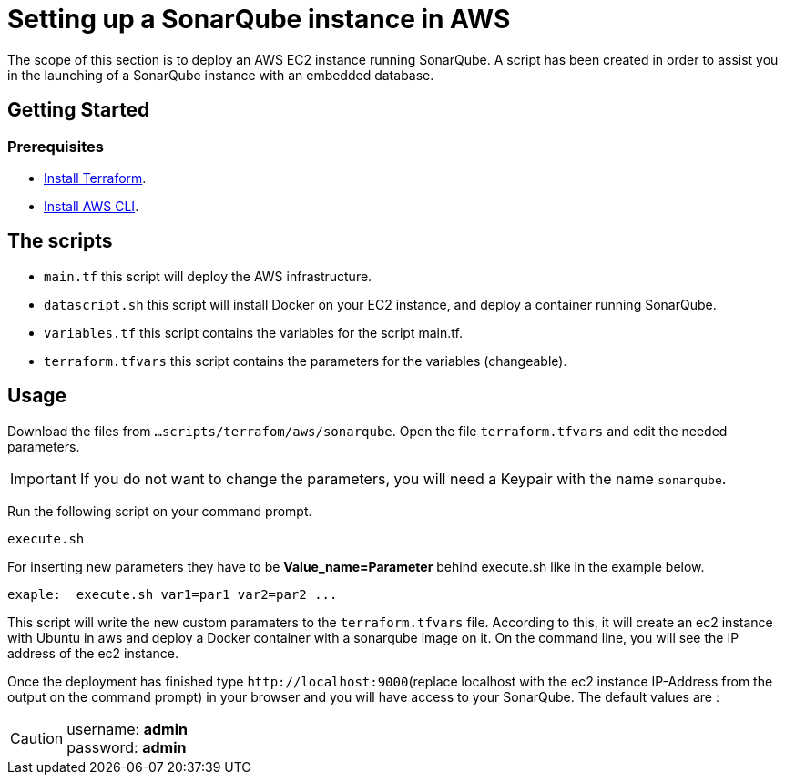 
= Setting up a SonarQube instance in AWS
The scope of this section is to deploy an AWS EC2 instance running SonarQube. A script has been created in order to assist you in the launching of a SonarQube instance with an embedded database.

== Getting Started
=== Prerequisites
* https://learn.hashicorp.com/tutorials/terraform/install-cli?in=terraform/aws-get-started[Install Terraform].

* https://docs.aws.amazon.com/cli/latest/userguide/getting-started-install.html[Install AWS CLI].

== The scripts

* `main.tf` this script will deploy the AWS infrastructure.
* `datascript.sh` this script will install Docker on your EC2 instance, and deploy a container running SonarQube.
* `variables.tf` this script contains the variables for the script main.tf.
* `terraform.tfvars` this script contains the parameters for the variables (changeable).

== Usage

Download the files from `...scripts/terrafom/aws/sonarqube`. Open the file `terraform.tfvars` and edit the needed parameters. 

IMPORTANT: If you do not want to change the parameters, you will need a Keypair with the name `sonarqube`.

Run the following script on your command prompt. 

```
execute.sh
```
For inserting new parameters they have to be *Value_name=Parameter* behind execute.sh like in the example below.
```
exaple:  execute.sh var1=par1 var2=par2 ...
```
This script will write the new custom paramaters to the `terraform.tfvars` file. According to this, it will create an ec2 instance with Ubuntu in aws and deploy a Docker container with a sonarqube image on it.  On the command line, you will see the IP address of the ec2 instance.

Once the deployment has finished type `+http://localhost:9000+`(replace localhost with the ec2 instance IP-Address from the output on the command prompt) in your browser and you will have access to your SonarQube. The default values are :

CAUTION: username:   *admin* +
 password:   *admin*